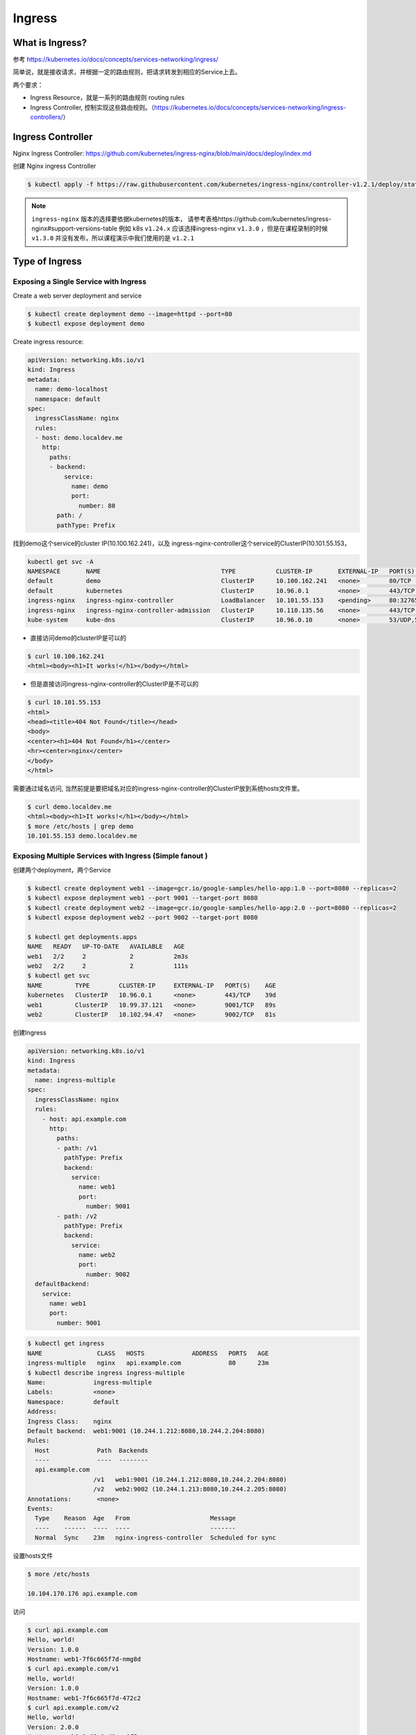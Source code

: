 Ingress
=========


What is Ingress?
--------------------

参考 https://kubernetes.io/docs/concepts/services-networking/ingress/

.. image:: ../_static/network/ingress-overview.svg
   :alt: ingress-overview

.. image:: ../_static/network/kubernetes-ingress.png
   :alt: ingress-k8s



简单说，就是接收请求，并根据一定的路由规则，把请求转发到相应的Service上去。

两个要求：

- Ingress Resource，就是一系列的路由规则 routing rules
- Ingress Controller, 控制实现这些路由规则。（https://kubernetes.io/docs/concepts/services-networking/ingress-controllers/）

Ingress Controller
---------------------

Nginx Ingress Controller: https://github.com/kubernetes/ingress-nginx/blob/main/docs/deploy/index.md

创建 Nginx ingress Controller

.. code-block:: bash

  $ kubectl apply -f https://raw.githubusercontent.com/kubernetes/ingress-nginx/controller-v1.2.1/deploy/static/provider/cloud/deploy.yaml


.. note::

  ``ingress-nginx`` 版本的选择要依据kubernetes的版本， 请参考表格https://github.com/kubernetes/ingress-nginx#support-versions-table 
  例如 k8s ``v1.24.x`` 应该选择ingress-nginx ``v1.3.0`` ，但是在课程录制的时候 ``v1.3.0`` 并没有发布，所以课程演示中我们使用的是 ``v1.2.1``

Type of Ingress
--------------------------

Exposing a Single Service with Ingress
~~~~~~~~~~~~~~~~~~~~~~~~~~~~~~~~~~~~~~~~~

Create a web server deployment and service

.. code-block:: bash

  $ kubectl create deployment demo --image=httpd --port=80
  $ kubectl expose deployment demo

Create ingress resource:

.. code-block:: yaml

    apiVersion: networking.k8s.io/v1
    kind: Ingress
    metadata:
      name: demo-localhost
      namespace: default
    spec:
      ingressClassName: nginx
      rules:
      - host: demo.localdev.me
        http:
          paths:
          - backend:
              service:
                name: demo
                port:
                  number: 80
            path: /
            pathType: Prefix

找到demo这个service的cluster IP(10.100.162.241)，以及 ingress-nginx-controller这个service的ClusterIP(10.101.55.153，

.. code-block:: bash

  kubectl get svc -A
  NAMESPACE       NAME                                 TYPE           CLUSTER-IP       EXTERNAL-IP   PORT(S)                      AGE
  default         demo                                 ClusterIP      10.100.162.241   <none>        80/TCP                       19m
  default         kubernetes                           ClusterIP      10.96.0.1        <none>        443/TCP                      37d
  ingress-nginx   ingress-nginx-controller             LoadBalancer   10.101.55.153    <pending>     80:32765/TCP,443:32009/TCP   16m
  ingress-nginx   ingress-nginx-controller-admission   ClusterIP      10.110.135.56    <none>        443/TCP                      16m
  kube-system     kube-dns                             ClusterIP      10.96.0.10       <none>        53/UDP,53/TCP,9153/TCP       37d

- 直接访问demo的clusterIP是可以的

.. code-block:: bash

  $ curl 10.100.162.241
  <html><body><h1>It works!</h1></body></html>

- 但是直接访问ingress-nginx-controller的ClusterIP是不可以的

.. code-block:: bash

  $ curl 10.101.55.153
  <html>
  <head><title>404 Not Found</title></head>
  <body>
  <center><h1>404 Not Found</h1></center>
  <hr><center>nginx</center>
  </body>
  </html>

需要通过域名访问, 当然前提是要把域名对应的ingress-nginx-controller的ClusterIP放到系统hosts文件里。

.. code-block:: bash

  $ curl demo.localdev.me
  <html><body><h1>It works!</h1></body></html>
  $ more /etc/hosts | grep demo
  10.101.55.153 demo.localdev.me

Exposing Multiple Services with Ingress (Simple fanout )
~~~~~~~~~~~~~~~~~~~~~~~~~~~~~~~~~~~~~~~~~~~~~~~~~~~~~~~~~~~

.. image:: ../_static/network/ingress-fanout.png
   :alt: ingress-k8s-fanout

创建两个deployment，两个Service

.. code-block:: bash

  $ kubectl create deployment web1 --image=gcr.io/google-samples/hello-app:1.0 --port=8080 --replicas=2
  $ kubectl expose deployment web1 --port 9001 --target-port 8080
  $ kubectl create deployment web2 --image=gcr.io/google-samples/hello-app:2.0 --port=8080 --replicas=2
  $ kubectl expose deployment web2 --port 9002 --target-port 8080

  $ kubectl get deployments.apps
  NAME   READY   UP-TO-DATE   AVAILABLE   AGE
  web1   2/2     2            2           2m3s
  web2   2/2     2            2           111s
  $ kubectl get svc
  NAME         TYPE        CLUSTER-IP     EXTERNAL-IP   PORT(S)    AGE
  kubernetes   ClusterIP   10.96.0.1      <none>        443/TCP    39d
  web1         ClusterIP   10.99.37.121   <none>        9001/TCP   89s
  web2         ClusterIP   10.102.94.47   <none>        9002/TCP   81s

创建Ingress

.. code-block:: yaml

    apiVersion: networking.k8s.io/v1
    kind: Ingress
    metadata:
      name: ingress-multiple
    spec:
      ingressClassName: nginx
      rules:
        - host: api.example.com
          http:
            paths:
            - path: /v1
              pathType: Prefix
              backend:
                service:
                  name: web1
                  port:
                    number: 9001
            - path: /v2
              pathType: Prefix
              backend:
                service:
                  name: web2
                  port:
                    number: 9002
      defaultBackend:
        service:
          name: web1
          port:
            number: 9001

.. code-block:: bash

  $ kubectl get ingress
  NAME               CLASS   HOSTS             ADDRESS   PORTS   AGE
  ingress-multiple   nginx   api.example.com             80      23m
  $ kubectl describe ingress ingress-multiple
  Name:             ingress-multiple
  Labels:           <none>
  Namespace:        default
  Address:
  Ingress Class:    nginx
  Default backend:  web1:9001 (10.244.1.212:8080,10.244.2.204:8080)
  Rules:
    Host             Path  Backends
    ----             ----  --------
    api.example.com
                    /v1   web1:9001 (10.244.1.212:8080,10.244.2.204:8080)
                    /v2   web2:9002 (10.244.1.213:8080,10.244.2.205:8080)
  Annotations:       <none>
  Events:
    Type    Reason  Age   From                      Message
    ----    ------  ----  ----                      -------
    Normal  Sync    23m   nginx-ingress-controller  Scheduled for sync

设置hosts文件

.. code-block:: bash

  $ more /etc/hosts

  10.104.170.176 api.example.com

访问

.. code-block:: bash

  $ curl api.example.com
  Hello, world!
  Version: 1.0.0
  Hostname: web1-7f6c665f7d-nmg8d
  $ curl api.example.com/v1
  Hello, world!
  Version: 1.0.0
  Hostname: web1-7f6c665f7d-472c2
  $ curl api.example.com/v2
  Hello, world!
  Version: 2.0.0
  Hostname: web2-8c85c8cd8-xw6f7
  $


Name Based Virtual Hosts with Ingress
~~~~~~~~~~~~~~~~~~~~~~~~~~~~~~~~~~~~~~~~

.. image:: ../_static/network/ingress-virtual-host.png
   :alt: ingress-k8s-vh

.. code-block:: yaml

    apiVersion: networking.k8s.io/v1
    kind: Ingress
    metadata:
      name: ingress-multiple
    spec:
      ingressClassName: nginx
      rules:
        - host: v1.api.example.com
          http:
            paths:
            - path: /
              pathType: Prefix
              backend:
                service:
                  name: web1
                  port:
                    number: 9001
        - host: v2.api.example.com
          http:
            paths:
            - path: /
              pathType: Prefix
              backend:
                service:
                  name: web2
                  port:
                    number: 9002


Using TLS certificates for HTTPs Ingress
~~~~~~~~~~~~~~~~~~~~~~~~~~~~~~~~~~~~~~~~~~~


生成key

.. code-block:: bash

  $ openssl req -x509 -nodes -days 365 -newkey rsa:2048 -keyout tls.key -out tls.crt -subj "/CN=api.example.com"
  Generating a RSA private key
  ...........+++++
  ................................+++++
  writing new private key to 'tls.key'
  -----
  $ ls
  tls.crt  tls.key


Create secret:

.. code-block:: bash

  $ kubectl create secret tls test-tls --key="tls.key" --cert="tls.crt"
  secret/test-tls created
  $ kubectl get secrets
  NAME       TYPE                DATA   AGE
  test-tls   kubernetes.io/tls   2      6s


ingress-virtual-host.png

.. code-block:: yaml

    apiVersion: networking.k8s.io/v1
    kind: Ingress
    metadata:
      name: ingress-https
    spec:
      ingressClassName: nginx
      tls:
      - hosts:
          - api.example.com
        secretName: test-tls
      rules:
      - host: api.example.com
        http:
          paths:
          - path: /
            pathType: Prefix
            backend:
              service:
                name: web1
                port:
                  number: 9001


创建ingress。

修改hosts文件并测试

.. code-block::  bash

  $ sudo more /etc/hosts | grep api
  10.104.170.176 api.example.com
  $ curl https://api.example.com --insecure
  Hello, world!
  Version: 1.0.0
  Hostname: web1-7f6c665f7d-472c2
